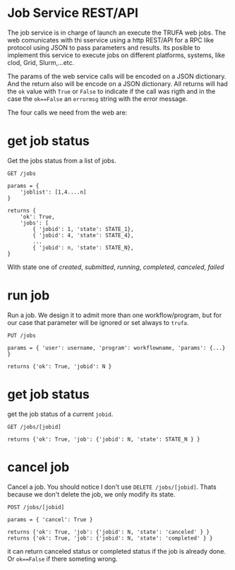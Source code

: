 #+STARTUP: showall
* Job Service REST/API

The job service is in charge of launch an execute the TRUFA web jobs. The web
comunicates with thi sservice using a http REST/API for a RPC like protocol
using JSON to pass parameters and results. Its posible to implement this service
to execute jobs on different platforms, systems, like clod, Grid, Slurm,...etc.

The params of the web service calls will be encoded on a JSON dictionary. And
the return also will be encode on a JSON dictionary. All returns will had the
~ok~ value with ~True~ or ~False~ to indicate if the call was rigth and in the
case the ~ok==False~ an ~errormsg~ string with the error message.

The four calls we need from the web are:

* get job status

Get the jobs status from a list of jobs.

#+begin_src
GET /jobs

params = {
    'joblist': [1,4....n]
}

returns {
    'ok': True,
    'jobs': [
        { 'jobid': 1, 'state': STATE_1},
        { 'jobid': 4, 'state': STATE_4},
        ...
        { 'jobid': n, 'state': STATE_N},
}
#+end_src

With state one of /created/, /submitted/, /running/, /completed/, /canceled/,
/failed/

* run job

Run a job. We design it to admit more than one workflow/program, but for our
case that parameter will be ignored or set always to ~trufa~.

#+begin_src
PUT /jobs

params = { 'user': username, 'program': workflowname, 'params': {...} }

returns {'ok': True, 'jobid': N }
#+end_src


* get job status

get the job status of a current ~jobid~.

#+begin_src
GET /jobs/[jobid]

returns {'ok': True, 'job': {'jobid': N, 'state': STATE_N } }
#+end_src

* cancel job

Cancel a job. You should notice I don't use ~DELETE /jobs/[jobid]~. Thats
because we don't delete the job, we only modify its state.

#+begin_src
POST /jobs/[jobid]

params = { 'cancel': True }

returns {'ok': True, 'job': {'jobid': N, 'state': 'canceled' } }
returns {'ok': True, 'job': {'jobid': N, 'state': 'completed' } }
#+end_src

it can return canceled status or completed status if the job is already done. Or
~ok==False~ if there someting wrong.
